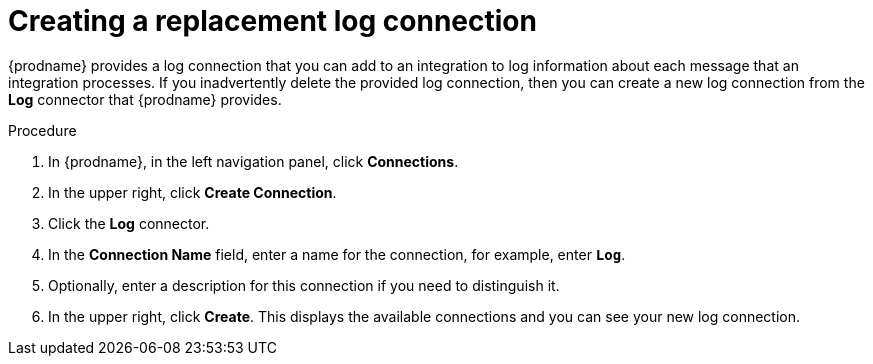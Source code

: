 // Module included in the following assemblies:
// as_connecting-to-log.adoc

[id='create-replacement-log-connection_{context}']
= Creating a replacement log connection

{prodname} provides a log connection that you can add to an integration to
log information about each message that an integration processes. If you 
inadvertently delete the provided log connection, then you can create a 
new log connection from the *Log* connector that {prodname} provides.  

.Procedure

. In {prodname}, in the left navigation panel, click *Connections*. 
. In the upper right, click *Create Connection*.
. Click the *Log* connector. 
. In the *Connection Name* field, enter
a name for the connection, for example, enter `*Log*`.
. Optionally, enter a description for this connection if you need to 
distinguish it. 
. In the upper right, click *Create*. This displays the available 
connections and you can see your new log connection. 
